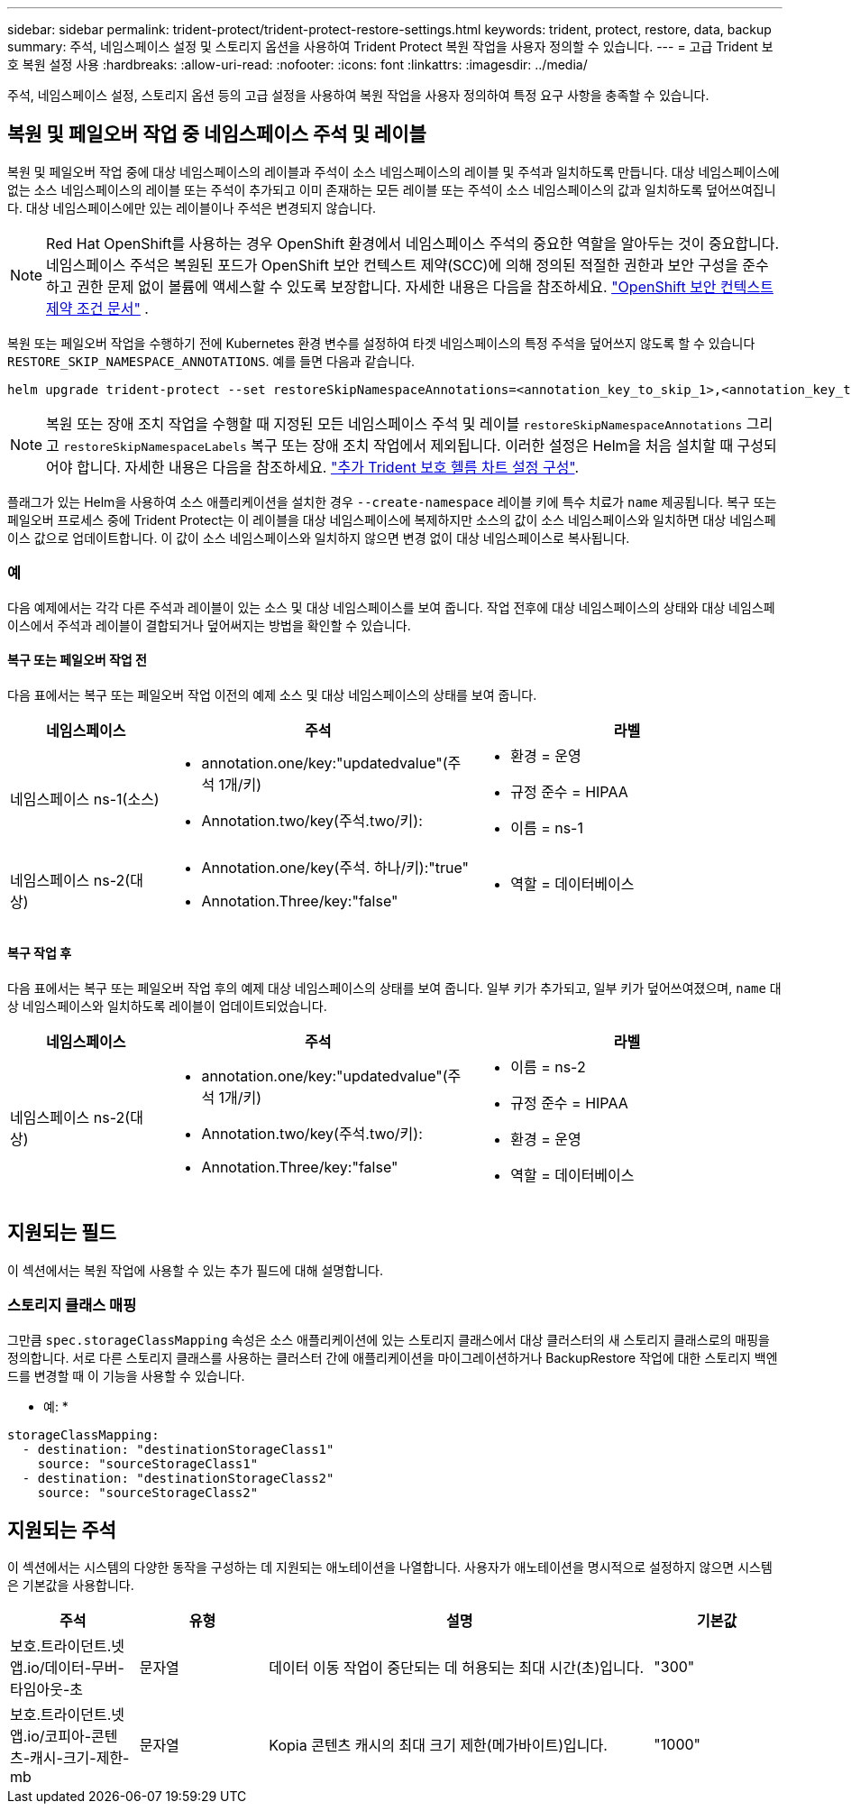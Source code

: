 ---
sidebar: sidebar 
permalink: trident-protect/trident-protect-restore-settings.html 
keywords: trident, protect, restore, data, backup 
summary: 주석, 네임스페이스 설정 및 스토리지 옵션을 사용하여 Trident Protect 복원 작업을 사용자 정의할 수 있습니다. 
---
= 고급 Trident 보호 복원 설정 사용
:hardbreaks:
:allow-uri-read: 
:nofooter: 
:icons: font
:linkattrs: 
:imagesdir: ../media/


[role="lead"]
주석, 네임스페이스 설정, 스토리지 옵션 등의 고급 설정을 사용하여 복원 작업을 사용자 정의하여 특정 요구 사항을 충족할 수 있습니다.



== 복원 및 페일오버 작업 중 네임스페이스 주석 및 레이블

복원 및 페일오버 작업 중에 대상 네임스페이스의 레이블과 주석이 소스 네임스페이스의 레이블 및 주석과 일치하도록 만듭니다. 대상 네임스페이스에 없는 소스 네임스페이스의 레이블 또는 주석이 추가되고 이미 존재하는 모든 레이블 또는 주석이 소스 네임스페이스의 값과 일치하도록 덮어쓰여집니다. 대상 네임스페이스에만 있는 레이블이나 주석은 변경되지 않습니다.


NOTE: Red Hat OpenShift를 사용하는 경우 OpenShift 환경에서 네임스페이스 주석의 중요한 역할을 알아두는 것이 중요합니다.  네임스페이스 주석은 복원된 포드가 OpenShift 보안 컨텍스트 제약(SCC)에 의해 정의된 적절한 권한과 보안 구성을 준수하고 권한 문제 없이 볼륨에 액세스할 수 있도록 보장합니다.  자세한 내용은 다음을 참조하세요. https://docs.redhat.com/en/documentation/openshift_container_platform/4.19/html/authentication_and_authorization/managing-pod-security-policies["OpenShift 보안 컨텍스트 제약 조건 문서"^] .

복원 또는 페일오버 작업을 수행하기 전에 Kubernetes 환경 변수를 설정하여 타겟 네임스페이스의 특정 주석을 덮어쓰지 않도록 할 수 있습니다 `RESTORE_SKIP_NAMESPACE_ANNOTATIONS`. 예를 들면 다음과 같습니다.

[source, console]
----
helm upgrade trident-protect --set restoreSkipNamespaceAnnotations=<annotation_key_to_skip_1>,<annotation_key_to_skip_2> --reuse-values
----

NOTE: 복원 또는 장애 조치 작업을 수행할 때 지정된 모든 네임스페이스 주석 및 레이블 `restoreSkipNamespaceAnnotations` 그리고 `restoreSkipNamespaceLabels` 복구 또는 장애 조치 작업에서 제외됩니다. 이러한 설정은 Helm을 처음 설치할 때 구성되어야 합니다. 자세한 내용은 다음을 참조하세요. link:../trident-protect/trident-protect-customize-installation.html#configure-additional-trident-protect-helm-chart-settings["추가 Trident 보호 헬름 차트 설정 구성"].

플래그가 있는 Helm을 사용하여 소스 애플리케이션을 설치한 경우 `--create-namespace` 레이블 키에 특수 치료가 `name` 제공됩니다. 복구 또는 페일오버 프로세스 중에 Trident Protect는 이 레이블을 대상 네임스페이스에 복제하지만 소스의 값이 소스 네임스페이스와 일치하면 대상 네임스페이스 값으로 업데이트합니다. 이 값이 소스 네임스페이스와 일치하지 않으면 변경 없이 대상 네임스페이스로 복사됩니다.



=== 예

다음 예제에서는 각각 다른 주석과 레이블이 있는 소스 및 대상 네임스페이스를 보여 줍니다. 작업 전후에 대상 네임스페이스의 상태와 대상 네임스페이스에서 주석과 레이블이 결합되거나 덮어써지는 방법을 확인할 수 있습니다.



==== 복구 또는 페일오버 작업 전

다음 표에서는 복구 또는 페일오버 작업 이전의 예제 소스 및 대상 네임스페이스의 상태를 보여 줍니다.

[cols="1,2a,2a"]
|===
| 네임스페이스 | 주석 | 라벨 


| 네임스페이스 ns-1(소스)  a| 
* annotation.one/key:"updatedvalue"(주석 1개/키)
* Annotation.two/key(주석.two/키):

 a| 
* 환경 = 운영
* 규정 준수 = HIPAA
* 이름 = ns-1




| 네임스페이스 ns-2(대상)  a| 
* Annotation.one/key(주석. 하나/키):"true"
* Annotation.Three/key:"false"

 a| 
* 역할 = 데이터베이스


|===


==== 복구 작업 후

다음 표에서는 복구 또는 페일오버 작업 후의 예제 대상 네임스페이스의 상태를 보여 줍니다. 일부 키가 추가되고, 일부 키가 덮어쓰여졌으며, `name` 대상 네임스페이스와 일치하도록 레이블이 업데이트되었습니다.

[cols="1,2a,2a"]
|===
| 네임스페이스 | 주석 | 라벨 


| 네임스페이스 ns-2(대상)  a| 
* annotation.one/key:"updatedvalue"(주석 1개/키)
* Annotation.two/key(주석.two/키):
* Annotation.Three/key:"false"

 a| 
* 이름 = ns-2
* 규정 준수 = HIPAA
* 환경 = 운영
* 역할 = 데이터베이스


|===


== 지원되는 필드

이 섹션에서는 복원 작업에 사용할 수 있는 추가 필드에 대해 설명합니다.



=== 스토리지 클래스 매핑

그만큼 `spec.storageClassMapping` 속성은 소스 애플리케이션에 있는 스토리지 클래스에서 대상 클러스터의 새 스토리지 클래스로의 매핑을 정의합니다.  서로 다른 스토리지 클래스를 사용하는 클러스터 간에 애플리케이션을 마이그레이션하거나 BackupRestore 작업에 대한 스토리지 백엔드를 변경할 때 이 기능을 사용할 수 있습니다.

* 예: *

[source, yaml]
----
storageClassMapping:
  - destination: "destinationStorageClass1"
    source: "sourceStorageClass1"
  - destination: "destinationStorageClass2"
    source: "sourceStorageClass2"
----


== 지원되는 주석

이 섹션에서는 시스템의 다양한 동작을 구성하는 데 지원되는 애노테이션을 나열합니다. 사용자가 애노테이션을 명시적으로 설정하지 않으면 시스템은 기본값을 사용합니다.

[cols="1,1,3,1"]
|===
| 주석 | 유형 | 설명 | 기본값 


| 보호.트라이던트.넷앱.io/데이터-무버-타임아웃-초 | 문자열 | 데이터 이동 작업이 중단되는 데 허용되는 최대 시간(초)입니다. | "300" 


| 보호.트라이던트.넷앱.io/코피아-콘텐츠-캐시-크기-제한-mb | 문자열 | Kopia 콘텐츠 캐시의 최대 크기 제한(메가바이트)입니다. | "1000" 
|===